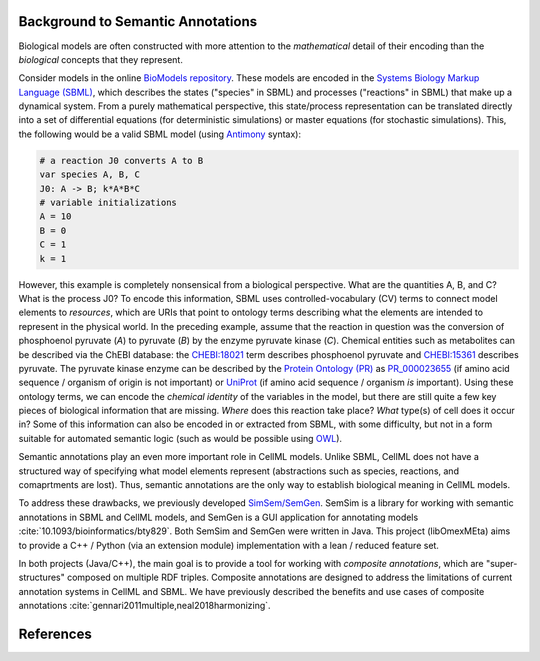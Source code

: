 Background to Semantic Annotations
==================================
Biological models are often constructed with more
attention to the *mathematical* detail of their encoding than
the *biological* concepts that they represent.

Consider models in the online `BioModels repository <https://www.ebi.ac.uk/biomodels/>`_.
These models are encoded in the `Systems Biology Markup Language (SBML) <http://sbml.org/Main_Page>`_,
which describes the states ("species" in SBML) and processes ("reactions" in SBML) that make up a dynamical system.
From a purely mathematical perspective, this state/process representation can be translated directly
into a set of differential equations (for deterministic simulations) or master equations (for stochastic simulations).
This, the following would be a valid SBML model (using `Antimony <http://antimony.sourceforge.net/>`_ syntax):

.. code-block:: python

  # a reaction J0 converts A to B
  var species A, B, C
  J0: A -> B; k*A*B*C
  # variable initializations
  A = 10
  B = 0
  C = 1
  k = 1

However, this example is completely nonsensical from a biological perspective.
What are the quantities A, B, and C? What is the process J0?
To encode this information, SBML uses controlled-vocabulary (CV) terms to connect
model elements to *resources*, which are URIs that point to ontology terms
describing what the elements are intended to represent in the physical world.
In the preceding example, assume that the reaction in question was
the conversion of phosphoenol pyruvate (`A`) to pyruvate (`B`) by the enzyme pyruvate kinase (`C`).
Chemical entities such as metabolites can be described via the ChEBI database:
the `CHEBI:18021 <https://identifiers.org/CHEBI:18021>`_ term describes phosphoenol pyruvate
and `CHEBI:15361 <https://identifiers.org/CHEBI:15361>`_ describes pyruvate.
The pyruvate kinase enzyme can be described by the `Protein Ontology (PR) <http://bioportal.bioontology.org/ontologies/PR?p=summary>`_ as
`PR_000023655 <https://identifiers.org/pr/PR:000023655>`_ (if amino acid sequence / organism of origin is not important)
or `UniProt <https://www.uniprot.org/>`_ (if amino acid sequence / organism *is* important).
Using these ontology terms, we can encode the *chemical identity* of the variables
in the model, but there are still quite a few key pieces of biological information that are missing.
*Where* does this reaction take place? *What* type(s) of cell does it occur in?
Some of this information can also be encoded in or extracted from SBML, with some difficulty, but not in a form suitable
for automated semantic logic (such as would be possible using `OWL <https://www.w3.org/TR/owl2-overview/>`_).

Semantic annotations play an even more important role in CellML models.
Unlike SBML, CellML does not have a structured way of specifying what model elements represent
(abstractions such as species, reactions, and comaprtments are lost).
Thus, semantic annotations are the only way to establish biological meaning in CellML models.

To address these drawbacks, we previously developed `SimSem/SemGen <http://sbp.bhi.washington.edu/projects/semgen>`_.
SemSim is a library for working with semantic annotations in SBML and CellML models, and SemGen
is a GUI application for annotating models :cite:`10.1093/bioinformatics/bty829`.
Both SemSim and SemGen were written in Java. This project (libOmexMEta) aims to provide a C++ / Python
(via an extension module) implementation with a lean / reduced feature set.

In both projects (Java/C++), the main goal is to provide a tool for working with *composite annotations*, which
are "super-structures" composed on multiple RDF triples. Composite annotations are designed to address the
limitations of current annotation systems in CellML and SBML. We have previously described the benefits and
use cases of composite annotations :cite:`gennari2011multiple,neal2018harmonizing`.



References
==========

.. bibliography:: refs.bib
   :cited:
   :style: plain


